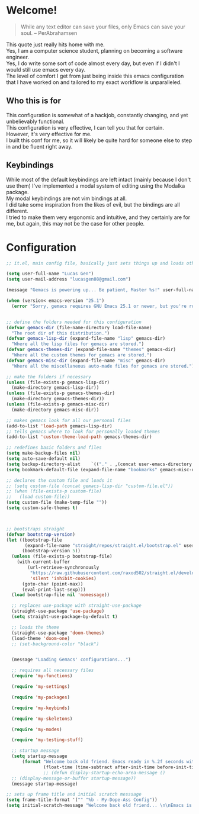 #+OPTIONS: \n:t

* Welcome!

#+BEGIN_QUOTE
While any text editor can save your files, only Emacs can save your soul. – PerAbrahamsen
#+END_QUOTE

This quote just really hits home with me.
Yes, I am a computer science student, planning on becoming a software engineer.
Yes, I do write some sort of code almost every day, but even if I didn't I would still use emacs every day.
The level of comfort I get from just being inside this emacs configuration that I have worked on and tailored to my exact workflow is unparalleled.

** Who this is for
This configuration is somewhat of a hackjob, constantly changing, and yet unbelievably functional.
This configuration is very effective, I can tell you that for certain.
However, it's very effective for me.
I built this conf for me, so it will likely be quite hard for someone else to step in and be fluent right away.

** Keybindings
While most of the default keybindings are left intact (mainly because I don't use them) I've implemented a modal system of editing using the Modalka package.
My modal keybindings are not vim bindings at all.
I did take some inspiration from the likes of evil, but the bindings are all different.
I tried to make them very ergonomic and intuitive, and they certainly are for me, but again, this may not be the case for other people.


* Configuration

#+BEGIN_SRC emacs-lisp
  ;; it.el, main config file, basically just sets things up and loads other files

  (setq user-full-name "Lucas Gen")
  (setq user-mail-address "lucasgen08@gmail.com")

  (message "Gemacs is powering up... Be patient, Master %s!" user-full-name)

  (when (version< emacs-version "25.1")
    (error "Sorry, gemacs requires GNU Emacs 25.1 or newer, but you're running %s" emacs-version))


  ;; define the folders needed for this configuration
  (defvar gemacs-dir (file-name-directory load-file-name)
    "The root dir of this distribution.")
  (defvar gemacs-lisp-dir (expand-file-name "lisp" gemacs-dir)
    "Where all the lisp files for gemacs are stored.")
  (defvar gemacs-themes-dir (expand-file-name "themes" gemacs-dir)
    "Where all the custom themes for gemacs are stored.")
  (defvar gemacs-misc-dir (expand-file-name "misc" gemacs-dir)
    "Where all the miscellaneous auto-made files for gemacs are stored.")

  ;; make the folders if necessary
  (unless (file-exists-p gemacs-lisp-dir)
    (make-directory gemacs-lisp-dir))
  (unless (file-exists-p gemacs-themes-dir)
    (make-directory gemacs-themes-dir))
  (unless (file-exists-p gemacs-misc-dir)
    (make-directory gemacs-misc-dir))

  ;; makes gemacs look for all our personal files
  (add-to-list 'load-path gemacs-lisp-dir)
  ;; tells gemacs where to look for personally loaded themes
  (add-to-list 'custom-theme-load-path gemacs-themes-dir)

  ;; redefines basic folders and files
  (setq make-backup-files nil)
  (setq auto-save-default nil)
  (setq backup-directory-alist    `(("." . ,(concat user-emacs-directory "auto-save-list/backups"))))
  (setq bookmark-default-file (expand-file-name "bookmarks" gemacs-misc-dir))

  ;; declares the custom file and loads it
  ;; (setq custom-file (concat gemacs-lisp-dir "custom-file.el"))
  ;; (when (file-exists-p custom-file)
  ;;   (load custom-file))
  (setq custom-file (make-temp-file ""))
  (setq custom-safe-themes t)



  ;; bootstraps straight
  (defvar bootstrap-version)
  (let ((bootstrap-file
         (expand-file-name "straight/repos/straight.el/bootstrap.el" user-emacs-directory))
        (bootstrap-version 5))
    (unless (file-exists-p bootstrap-file)
      (with-current-buffer
          (url-retrieve-synchronously
           "https://raw.githubusercontent.com/raxod502/straight.el/develop/install.el"
           'silent 'inhibit-cookies)
        (goto-char (point-max))
        (eval-print-last-sexp)))
    (load bootstrap-file nil 'nomessage))

    ;; replaces use-package with straight-use-package
    (straight-use-package 'use-package)
    (setq straight-use-package-by-default t)

    ;; loads the theme
    (straight-use-package 'doom-themes)
    (load-theme 'doom-one)
    ;; (set-background-color "black")


    (message "Loading Gemacs' configurations...")

    ;; requires all necessary files
    (require 'my-functions)

    (require 'my-settings)

    (require 'my-packages)

    (require 'my-keybinds)

    (require 'my-skeletons)

    (require 'my-modes)

    (require 'my-testing-stuff)

    ;; startup message
    (setq startup-message
        (format "Welcome back old friend. Emacs ready in %.2f seconds with %d garbage collections."
                (float-time (time-subtract after-init-time before-init-time)) gcs-done))
                ;; (defun display-startup-echo-area-message ()
    ;; (display-message-or-buffer startup-message))
    (message startup-message)

  ;; sets up frame title and initial scratch messsage
  (setq frame-title-format '("" "%b - My-Dope-Ass Config"))
  (setq initial-scratch-message "Welcome back old friend... \n\nEmacs is here. You're ok now.\n\n\n")

  #+END_SRC
